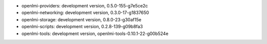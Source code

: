 ..
    this file is generated by build.sh

* openlmi-providers: development version, 0.5.0-155-g7e5ce2c
* openlmi-networking: development version, 0.3.0-17-g1837650
* openlmi-storage: development version, 0.8.0-23-g30af15e
* openlmi-scripts: development version, 0.2.8-139-g09b8fa3
* openlmi-tools: development version, openlmi-tools-0.10.1-22-g00b524e
